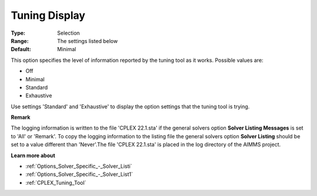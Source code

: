 .. _CPLEX_Logging_-_Tuning_Display:


Tuning Display
==============



:Type:	Selection	
:Range:	The settings listed below	
:Default:	Minimal	



This option specifies the level of information reported by the tuning tool as it works. Possible values are:



*	Off
*	Minimal
*	Standard
*	Exhaustive




Use settings 'Standard' and 'Exhaustive' to display the option settings that the tuning tool is trying.





**Remark** 


The logging information is written to the file 'CPLEX 22.1.sta' if the general solvers option **Solver Listing Messages**  is set to 'All' or 'Remark'. To copy the logging information to the listing file the general solvers option **Solver Listing**  should be set to a value different than 'Never'.The file 'CPLEX 22.1.sta' is placed in the log directory of the AIMMS project.





**Learn more about** 

*	:ref:`Options_Solver_Specific_-_Solver_Listi`  
*	:ref:`Options_Solver_Specific_-_Solver_List1`  
*	:ref:`CPLEX_Tuning_Tool` 
